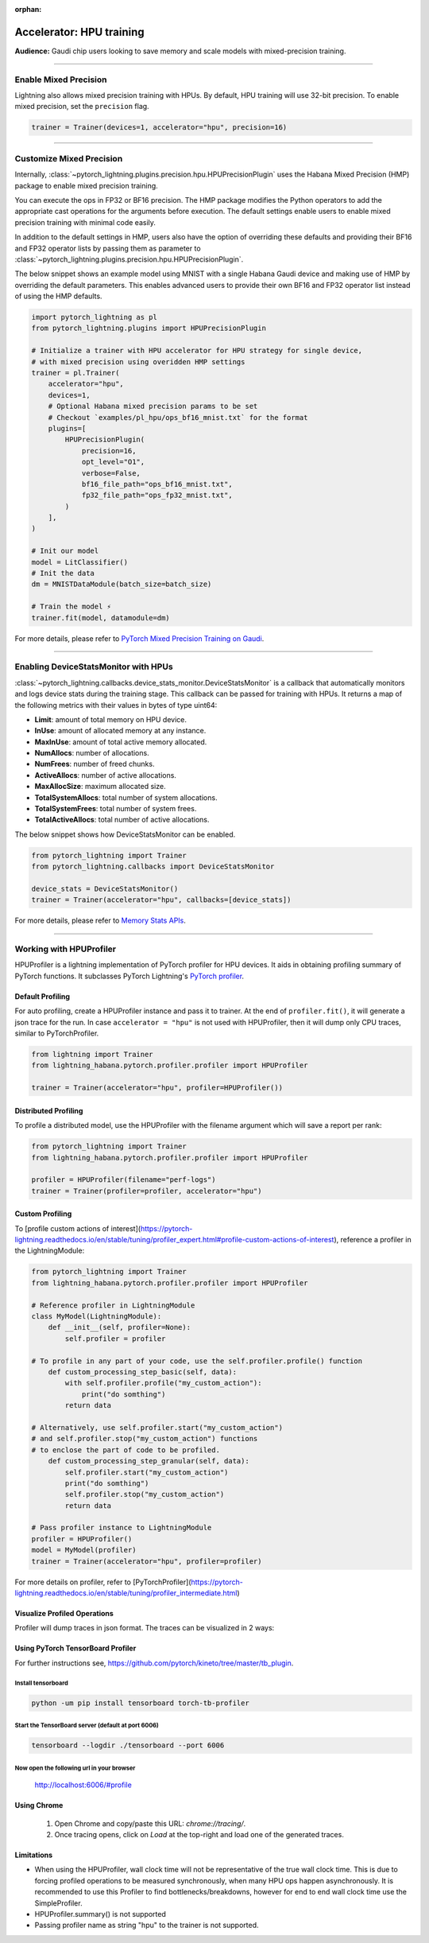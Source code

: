 :orphan:

.. _hpu_intermediate:

Accelerator: HPU training
=========================
**Audience:** Gaudi chip users looking to save memory and scale models with mixed-precision training.

----

Enable Mixed Precision
----------------------

Lightning also allows mixed precision training with HPUs.
By default, HPU training will use 32-bit precision. To enable mixed precision, set the ``precision`` flag.

.. code-block:: python

    trainer = Trainer(devices=1, accelerator="hpu", precision=16)

----

Customize Mixed Precision
-------------------------

Internally, :class:`~pytorch_lightning.plugins.precision.hpu.HPUPrecisionPlugin` uses the Habana Mixed Precision (HMP) package to enable mixed precision training.

You can execute the ops in FP32 or BF16 precision. The HMP package modifies the Python operators to add the appropriate cast operations for the arguments before execution.
The default settings enable users to enable mixed precision training with minimal code easily.

In addition to the default settings in HMP, users also have the option of overriding these defaults and providing their
BF16 and FP32 operator lists by passing them as parameter to :class:`~pytorch_lightning.plugins.precision.hpu.HPUPrecisionPlugin`.

The below snippet shows an example model using MNIST with a single Habana Gaudi device and making use of HMP by overriding the default parameters.
This enables advanced users to provide their own BF16 and FP32 operator list instead of using the HMP defaults.

.. code-block:: python

    import pytorch_lightning as pl
    from pytorch_lightning.plugins import HPUPrecisionPlugin

    # Initialize a trainer with HPU accelerator for HPU strategy for single device,
    # with mixed precision using overidden HMP settings
    trainer = pl.Trainer(
        accelerator="hpu",
        devices=1,
        # Optional Habana mixed precision params to be set
        # Checkout `examples/pl_hpu/ops_bf16_mnist.txt` for the format
        plugins=[
            HPUPrecisionPlugin(
                precision=16,
                opt_level="O1",
                verbose=False,
                bf16_file_path="ops_bf16_mnist.txt",
                fp32_file_path="ops_fp32_mnist.txt",
            )
        ],
    )

    # Init our model
    model = LitClassifier()
    # Init the data
    dm = MNISTDataModule(batch_size=batch_size)

    # Train the model ⚡
    trainer.fit(model, datamodule=dm)

For more details, please refer to `PyTorch Mixed Precision Training on Gaudi <https://docs.habana.ai/en/latest/PyTorch/PyTorch_Mixed_Precision/PT_Mixed_Precision.html>`__.

----

Enabling DeviceStatsMonitor with HPUs
----------------------------------------

:class:`~pytorch_lightning.callbacks.device_stats_monitor.DeviceStatsMonitor` is a callback that automatically monitors and logs device stats during the training stage.
This callback can be passed for training with HPUs. It returns a map of the following metrics with their values in bytes of type uint64:

- **Limit**: amount of total memory on HPU device.
- **InUse**: amount of allocated memory at any instance.
- **MaxInUse**: amount of total active memory allocated.
- **NumAllocs**: number of allocations.
- **NumFrees**: number of freed chunks.
- **ActiveAllocs**: number of active allocations.
- **MaxAllocSize**: maximum allocated size.
- **TotalSystemAllocs**: total number of system allocations.
- **TotalSystemFrees**: total number of system frees.
- **TotalActiveAllocs**: total number of active allocations.

The below snippet shows how DeviceStatsMonitor can be enabled.

.. code-block:: python

    from pytorch_lightning import Trainer
    from pytorch_lightning.callbacks import DeviceStatsMonitor

    device_stats = DeviceStatsMonitor()
    trainer = Trainer(accelerator="hpu", callbacks=[device_stats])

For more details, please refer to `Memory Stats APIs <https://docs.habana.ai/en/latest/PyTorch/PyTorch_User_Guide/Python_Packages.html#memory-stats-apis>`__.

----

Working with HPUProfiler
-------------------------

HPUProfiler is a lightning implementation of PyTorch profiler for HPU devices. It aids in obtaining profiling summary of PyTorch functions.
It subclasses PyTorch Lightning's `PyTorch profiler <https://pytorch-lightning.readthedocs.io/en/stable/api/pytorch_lightning.profilers.PyTorchProfiler.html#pytorch_lightning.profilers.PyTorchProfiler>`_.

Default Profiling
^^^^^^^^^^^^^^^^^^
For auto profiling, create a HPUProfiler instance and pass it to trainer.
At the end of ``profiler.fit()``, it will generate a json trace for the run.
In case ``accelerator = "hpu"`` is not used with HPUProfiler, then it will dump only CPU traces, similar to PyTorchProfiler.

.. code-block:: python

    from lightning import Trainer
    from lightning_habana.pytorch.profiler.profiler import HPUProfiler

    trainer = Trainer(accelerator="hpu", profiler=HPUProfiler())

Distributed Profiling
^^^^^^^^^^^^^^^^^^^^^^

To profile a distributed model, use the HPUProfiler with the filename argument which will save a report per rank:

.. code-block:: python

    from pytorch_lightning import Trainer
    from lightning_habana.pytorch.profiler.profiler import HPUProfiler

    profiler = HPUProfiler(filename="perf-logs")
    trainer = Trainer(profiler=profiler, accelerator="hpu")

Custom Profiling
^^^^^^^^^^^^^^^^^

To [profile custom actions of interest](https://pytorch-lightning.readthedocs.io/en/stable/tuning/profiler_expert.html#profile-custom-actions-of-interest), reference a profiler in the LightningModule:

.. code-block:: python

    from pytorch_lightning import Trainer
    from lightning_habana.pytorch.profiler.profiler import HPUProfiler

    # Reference profiler in LightningModule
    class MyModel(LightningModule):
        def __init__(self, profiler=None):
            self.profiler = profiler

    # To profile in any part of your code, use the self.profiler.profile() function
        def custom_processing_step_basic(self, data):
            with self.profiler.profile("my_custom_action"):
                print("do somthing")
            return data

    # Alternatively, use self.profiler.start("my_custom_action")
    # and self.profiler.stop("my_custom_action") functions
    # to enclose the part of code to be profiled.
        def custom_processing_step_granular(self, data):
            self.profiler.start("my_custom_action")
            print("do somthing")
            self.profiler.stop("my_custom_action")
            return data

    # Pass profiler instance to LightningModule
    profiler = HPUProfiler()
    model = MyModel(profiler)
    trainer = Trainer(accelerator="hpu", profiler=profiler)

For more details on profiler, refer to [PyTorchProfiler](https://pytorch-lightning.readthedocs.io/en/stable/tuning/profiler_intermediate.html)

Visualize Profiled Operations
^^^^^^^^^^^^^^^^^^^^^^^^^^^^^

Profiler will dump traces in json format. The traces can be visualized in 2 ways:

Using PyTorch TensorBoard Profiler
^^^^^^^^^^^^^^^^^^^^^^^^^^^^^^^^^^^

For further instructions see, https://github.com/pytorch/kineto/tree/master/tb_plugin.

Install tensorboard
"""""""""""""""""""""
.. code-block:: bash

    python -um pip install tensorboard torch-tb-profiler

Start the TensorBoard server (default at port 6006)
""""""""""""""""""""""""""""""""""""""""""""""""""""""

.. code-block:: bash

    tensorboard --logdir ./tensorboard --port 6006

Now open the following url in your browser
""""""""""""""""""""""""""""""""""""""""""""
 http://localhost:6006/#profile


Using Chrome
^^^^^^^^^^^^^

    1. Open Chrome and copy/paste this URL: `chrome://tracing/`.
    2. Once tracing opens, click on `Load` at the top-right and load one of the generated traces.

Limitations
^^^^^^^^^^^^

- When using the HPUProfiler, wall clock time will not be representative of the true wall clock time. This is due to forcing profiled operations to be measured synchronously, when many HPU ops happen asynchronously.
  It is recommended to use this Profiler to find bottlenecks/breakdowns, however for end to end wall clock time use the SimpleProfiler.

- HPUProfiler.summary() is not supported

- Passing profiler name as string "hpu" to the trainer is not supported.
